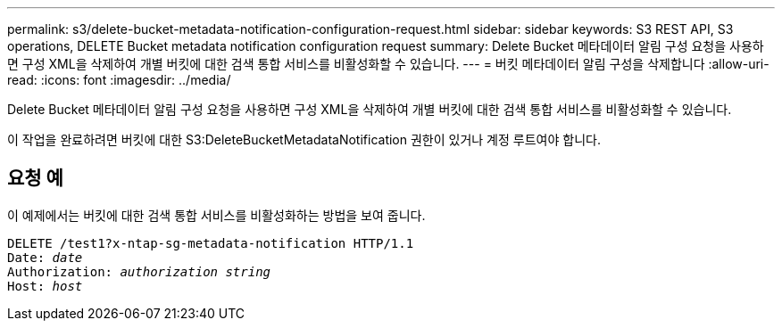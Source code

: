 ---
permalink: s3/delete-bucket-metadata-notification-configuration-request.html 
sidebar: sidebar 
keywords: S3 REST API, S3 operations, DELETE Bucket metadata notification configuration request 
summary: Delete Bucket 메타데이터 알림 구성 요청을 사용하면 구성 XML을 삭제하여 개별 버킷에 대한 검색 통합 서비스를 비활성화할 수 있습니다. 
---
= 버킷 메타데이터 알림 구성을 삭제합니다
:allow-uri-read: 
:icons: font
:imagesdir: ../media/


[role="lead"]
Delete Bucket 메타데이터 알림 구성 요청을 사용하면 구성 XML을 삭제하여 개별 버킷에 대한 검색 통합 서비스를 비활성화할 수 있습니다.

이 작업을 완료하려면 버킷에 대한 S3:DeleteBucketMetadataNotification 권한이 있거나 계정 루트여야 합니다.



== 요청 예

이 예제에서는 버킷에 대한 검색 통합 서비스를 비활성화하는 방법을 보여 줍니다.

[listing, subs="specialcharacters,quotes"]
----
DELETE /test1?x-ntap-sg-metadata-notification HTTP/1.1
Date: _date_
Authorization: _authorization string_
Host: _host_
----